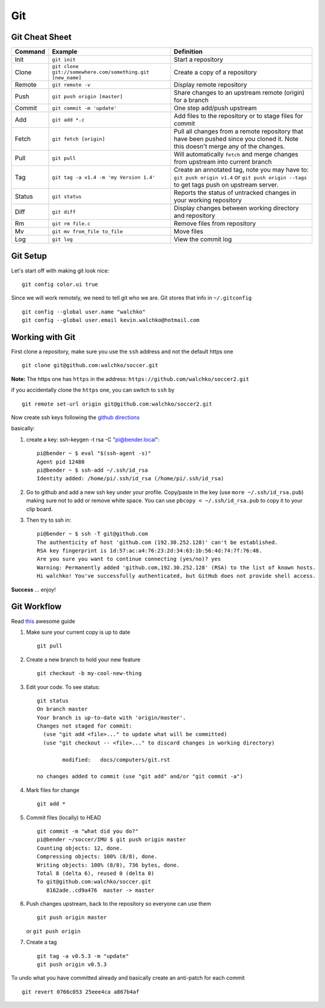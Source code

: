Git
===

.. figure:: ../pics/github.png
   :width: 200px

Git Cheat Sheet
---------------

+-----------+------------------------------------------------------------+--------------------------------------------------------------------------------------------------------------------------------------------------+
| Command   | Example                                                    | Definition                                                                                                                                       |
+===========+============================================================+==================================================================================================================================================+
| Init      | ``git init``                                               |Start a repository                                                                                                                                |
+-----------+------------------------------------------------------------+--------------------------------------------------------------------------------------------------------------------------------------------------+
| Clone     | ``git clone git://somewhere.com/something.git [new_name]`` |Create a copy of a repository                                                                                                                     |
+-----------+------------------------------------------------------------+--------------------------------------------------------------------------------------------------------------------------------------------------+
| Remote    | ``git remote -v``                                          |Display remote repository                                                                                                                         |
+-----------+------------------------------------------------------------+--------------------------------------------------------------------------------------------------------------------------------------------------+
| Push      | ``git push origin [master]``                               | Share changes to an upstream remote (origin) for a branch                                                                                        |
+-----------+------------------------------------------------------------+--------------------------------------------------------------------------------------------------------------------------------------------------+
| Commit    | ``git commit -m 'update'``                                 | One step add/push upstream                                                                                                                       |
+-----------+------------------------------------------------------------+--------------------------------------------------------------------------------------------------------------------------------------------------+
| Add       | ``git add *.c``                                            | Add files to the repository or to stage files for commit                                                                                         |
+-----------+------------------------------------------------------------+--------------------------------------------------------------------------------------------------------------------------------------------------+
| Fetch     | ``git fetch [origin]``                                     | Pull all changes from a remote repository that have been pushed since you cloned it. Note this doesn't merge any of the changes.                 |
+-----------+------------------------------------------------------------+--------------------------------------------------------------------------------------------------------------------------------------------------+
| Pull      | ``git pull``                                               | Will automatically ``fetch`` and merge changes from upstream into current branch                                                                 |
+-----------+------------------------------------------------------------+--------------------------------------------------------------------------------------------------------------------------------------------------+
| Tag       | ``git tag -a v1.4 -m 'my Version 1.4'``                    | Create an annotated tag, note you may have to: ``git push origin v1.4`` or ``git push origin --tags`` to get tags push on upstream server.       |
+-----------+------------------------------------------------------------+--------------------------------------------------------------------------------------------------------------------------------------------------+
| Status    | ``git status``                                             | Reports the status of untracked changes in your working repository                                                                               |
+-----------+------------------------------------------------------------+--------------------------------------------------------------------------------------------------------------------------------------------------+
| Diff      | ``git diff``                                               | Display changes between working directory and repository                                                                                         |
+-----------+------------------------------------------------------------+--------------------------------------------------------------------------------------------------------------------------------------------------+
| Rm        | ``git rm file.c``                                          | Remove files from repository                                                                                                                     |
+-----------+------------------------------------------------------------+--------------------------------------------------------------------------------------------------------------------------------------------------+
| Mv        | ``git mv from_file to_file``                               | Move files                                                                                                                                       |
+-----------+------------------------------------------------------------+--------------------------------------------------------------------------------------------------------------------------------------------------+
| Log       | ``git log``                                                | View the commit log                                                                                                                              |
+-----------+------------------------------------------------------------+--------------------------------------------------------------------------------------------------------------------------------------------------+


Git Setup
---------

Let's start off with making git look nice:

::

    git config color.ui true

Since we will work remotely, we need to tell git who we are. Git stores
that info in ``~/.gitconfig`` ::

    git config --global user.name "walchko"
    git config --global user.email kevin.walchko@hotmail.com

Working with Git
----------------

First clone a repository, make sure you use the ``ssh`` address and not
the default https one ::

    git clone git@github.com:walchko/soccer.git

**Note:** The https one has ``https`` in the address: ``https://github.com/walchko/soccer2.git``

if you accidentally clone the ``https`` one, you can switch to ``ssh`` by ::

    git remote set-url origin git@github.com:walchko/soccer2.git

Now create ssh keys following the `github directions <https://help.github.com/articles/generating-ssh-keys>`__

basically:

1. create a key: ssh-keygen -t rsa -C "pi@bender.local"::

       pi@bender ~ $ eval "$(ssh-agent -s)"
       Agent pid 12480
       pi@bender ~ $ ssh-add ~/.ssh/id_rsa
       Identity added: /home/pi/.ssh/id_rsa (/home/pi/.ssh/id_rsa)

2. Go to github and add a new ssh key under your profile. Copy/paste in
   the key (use ``more ~/.ssh/id_rsa.pub``) making sure not to add or
   remove white space. You can use ``pbcopy < ~/.ssh/id_rsa.pub`` to copy it to your
   clip board.

3. Then try to ssh in::

       pi@bender ~ $ ssh -T git@github.com
       The authenticity of host 'github.com (192.30.252.128)' can't be established.
       RSA key fingerprint is 1d:57:ac:a4:76:23:2d:34:63:1b:56:4d:74:7f:76:48.
       Are you sure you want to continue connecting (yes/no)? yes
       Warning: Permanently added 'github.com,192.30.252.128' (RSA) to the list of known hosts.
       Hi walchko! You've successfully authenticated, but GitHub does not provide shell access.

**Success** ... enjoy!

Git Workflow
------------

Read `this <http://rogerdudler.github.io/git-guide/>`__ awesome guide

1. Make sure your current copy is up to date ::

       git pull

2. Create a new branch to hold your new feature ::

       git checkout -b my-cool-new-thing

3. Edit your code. To see status::

		git status
		On branch master
		Your branch is up-to-date with 'origin/master'.
		Changes not staged for commit:
		  (use "git add <file>..." to update what will be committed)
		  (use "git checkout -- <file>..." to discard changes in working directory)

			modified:   docs/computers/git.rst

		no changes added to commit (use "git add" and/or "git commit -a")

4. Mark files for change ::

		git add *

5. Commit files (locally) to HEAD ::

       git commit -m "what did you do?"
       pi@bender ~/soccer/IMU $ git push origin master
       Counting objects: 12, done.
       Compressing objects: 100% (8/8), done.
       Writing objects: 100% (8/8), 736 bytes, done.
       Total 8 (delta 6), reused 0 (delta 0)
       To git@github.com:walchko/soccer.git
          8162ade..cd9a476  master -> master

6. Push changes upstream, back to the repository so everyone can use them ::

       git push origin master

   or ``git push origin``

7. Create a tag ::

		git tag -a v0.5.3 -m "update"
		git push origin v0.5.3

To undo what you have committed already and basically create an anti-patch for each commit ::

    git revert 0766c053 25eee4ca a867b4af

